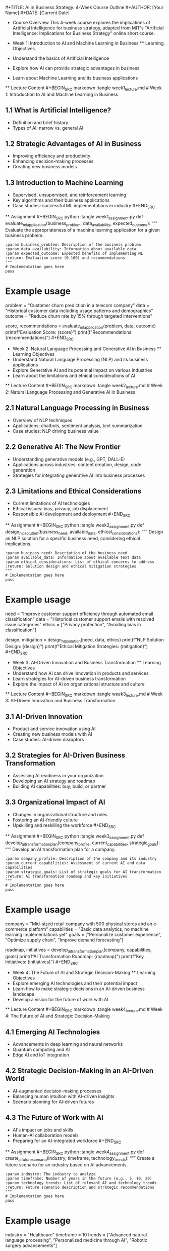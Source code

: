​#+TITLE: AI in Business Strategy: 4-Week Course Outline #+AUTHOR: [Your
Name] #+DATE: [Current Date]

- Course Overview This 4-week course explores the implications of
  Artificial Intelligence for business strategy, adapted from MIT's
  "Artificial Intelligence: Implications for Business Strategy" online
  short course.

- Week 1: Introduction to AI and Machine Learning in Business **
  Learning Objectives

- Understand the basics of Artificial Intelligence

- Explore how AI can provide strategic advantages in business

- Learn about Machine Learning and its business applications

​** Lecture Content #+BEGIN_SRC markdown :tangle week1_lecture.md # Week
1: Introduction to AI and Machine Learning in Business

** 1.1 What is Artificial Intelligence?
:PROPERTIES:
:CUSTOM_ID: what-is-artificial-intelligence
:END:
- Definition and brief history
- Types of AI: narrow vs. general AI

** 1.2 Strategic Advantages of AI in Business
:PROPERTIES:
:CUSTOM_ID: strategic-advantages-of-ai-in-business
:END:
- Improving efficiency and productivity
- Enhancing decision-making processes
- Creating new business models

** 1.3 Introduction to Machine Learning
:PROPERTIES:
:CUSTOM_ID: introduction-to-machine-learning
:END:
- Supervised, unsupervised, and reinforcement learning
- Key algorithms and their business applications
- Case studies: successful ML implementations in industry #+END_SRC

​** Assignment #+BEGIN_SRC python :tangle week1_assignment.py def
evaluate_ml_application(business_problem, data_availability,
expected_outcome): ““” Evaluate the appropriateness of a machine
learning application for a given business problem.

#+begin_example
:param business_problem: Description of the business problem
:param data_availability: Information about available data
:param expected_outcome: Expected benefits of implementing ML
:return: Evaluation score (0-100) and recommendations
"""
# Implementation goes here
pass
#+end_example

* Example usage
:PROPERTIES:
:CUSTOM_ID: example-usage
:END:
problem = "Customer churn prediction in a telecom company" data =
"Historical customer data including usage patterns and demographics"
outcome = "Reduce churn rate by 15% through targeted interventions"

score, recommendations = evaluate_ml_application(problem, data, outcome)
print(f”Evaluation Score: {score}") print(f"Recommendations:
{recommendations}“) #+END_SRC

- Week 2: Natural Language Processing and Generative AI in Business **
  Learning Objectives
- Understand Natural Language Processing (NLP) and its business
  applications
- Explore Generative AI and its potential impact on various industries
- Learn about the limitations and ethical considerations of AI

​** Lecture Content #+BEGIN_SRC markdown :tangle week2_lecture.md # Week
2: Natural Language Processing and Generative AI in Business

** 2.1 Natural Language Processing in Business
:PROPERTIES:
:CUSTOM_ID: natural-language-processing-in-business
:END:
- Overview of NLP techniques
- Applications: chatbots, sentiment analysis, text summarization
- Case studies: NLP driving business value

** 2.2 Generative AI: The New Frontier
:PROPERTIES:
:CUSTOM_ID: generative-ai-the-new-frontier
:END:
- Understanding generative models (e.g., GPT, DALL-E)
- Applications across industries: content creation, design, code
  generation
- Strategies for integrating generative AI into business processes

** 2.3 Limitations and Ethical Considerations
:PROPERTIES:
:CUSTOM_ID: limitations-and-ethical-considerations
:END:
- Current limitations of AI technologies
- Ethical issues: bias, privacy, job displacement
- Responsible AI development and deployment #+END_SRC

​** Assignment #+BEGIN_SRC python :tangle week2_assignment.py def
design_nlp_solution(business_need, available_data,
ethical_considerations): ““” Design an NLP solution for a specific
business need, considering ethical implications.

#+begin_example
:param business_need: Description of the business need
:param available_data: Information about available text data
:param ethical_considerations: List of ethical concerns to address
:return: Solution design and ethical mitigation strategies
"""
# Implementation goes here
pass
#+end_example

* Example usage
:PROPERTIES:
:CUSTOM_ID: example-usage-1
:END:
need = "Improve customer support efficiency through automated email
classification" data = "Historical customer support emails with resolved
issue categories" ethics = ["Privacy protection", "Avoiding bias in
classification"]

design, mitigation = design_nlp_solution(need, data, ethics) print(f”NLP
Solution Design: {design}") print(f"Ethical Mitigation Strategies:
{mitigation}“) #+END_SRC

- Week 3: AI-Driven Innovation and Business Transformation ** Learning
  Objectives
- Understand how AI can drive innovation in products and services
- Learn strategies for AI-driven business transformation
- Explore the impact of AI on organizational structure and culture

​** Lecture Content #+BEGIN_SRC markdown :tangle week3_lecture.md # Week
3: AI-Driven Innovation and Business Transformation

** 3.1 AI-Driven Innovation
:PROPERTIES:
:CUSTOM_ID: ai-driven-innovation
:END:
- Product and service innovation using AI
- Creating new business models with AI
- Case studies: AI-driven disruptors

** 3.2 Strategies for AI-Driven Business Transformation
:PROPERTIES:
:CUSTOM_ID: strategies-for-ai-driven-business-transformation
:END:
- Assessing AI readiness in your organization
- Developing an AI strategy and roadmap
- Building AI capabilities: buy, build, or partner

** 3.3 Organizational Impact of AI
:PROPERTIES:
:CUSTOM_ID: organizational-impact-of-ai
:END:
- Changes in organizational structure and roles
- Fostering an AI-friendly culture
- Upskilling and reskilling the workforce #+END_SRC

​** Assignment #+BEGIN_SRC python :tangle week3_assignment.py def
develop_ai_transformation_plan(company_profile, current_capabilities,
strategic_goals): ““” Develop an AI transformation plan for a company.

#+begin_example
:param company_profile: Description of the company and its industry
:param current_capabilities: Assessment of current AI and data capabilities
:param strategic_goals: List of strategic goals for AI transformation
:return: AI transformation roadmap and key initiatives
"""
# Implementation goes here
pass
#+end_example

* Example usage
:PROPERTIES:
:CUSTOM_ID: example-usage-2
:END:
company = "Mid-sized retail company with 500 physical stores and an
e-commerce platform" capabilities = "Basic data analytics, no machine
learning implementations yet" goals = ["Personalize customer
experience", "Optimize supply chain", "Improve demand forecasting"]

roadmap, initiatives = develop_ai_transformation_plan(company,
capabilities, goals) print(f”AI Transformation Roadmap: {roadmap}")
print(f"Key Initiatives: {initiatives}“) #+END_SRC

- Week 4: The Future of AI and Strategic Decision-Making ** Learning
  Objectives
- Explore emerging AI technologies and their potential impact
- Learn how to make strategic decisions in an AI-driven business
  landscape
- Develop a vision for the future of work with AI

​** Lecture Content #+BEGIN_SRC markdown :tangle week4_lecture.md # Week
4: The Future of AI and Strategic Decision-Making

** 4.1 Emerging AI Technologies
:PROPERTIES:
:CUSTOM_ID: emerging-ai-technologies
:END:
- Advancements in deep learning and neural networks
- Quantum computing and AI
- Edge AI and IoT integration

** 4.2 Strategic Decision-Making in an AI-Driven World
:PROPERTIES:
:CUSTOM_ID: strategic-decision-making-in-an-ai-driven-world
:END:
- AI-augmented decision-making processes
- Balancing human intuition with AI-driven insights
- Scenario planning for AI-driven futures

** 4.3 The Future of Work with AI
:PROPERTIES:
:CUSTOM_ID: the-future-of-work-with-ai
:END:
- AI's impact on jobs and skills
- Human-AI collaboration models
- Preparing for an AI-integrated workforce #+END_SRC

​** Assignment #+BEGIN_SRC python :tangle week4_assignment.py def
create_ai_future_scenario(industry, timeframe, technology_trends): ““”
Create a future scenario for an industry based on AI advancements.

#+begin_example
:param industry: The industry to analyze
:param timeframe: Number of years in the future (e.g., 5, 10, 20)
:param technology_trends: List of relevant AI and technology trends
:return: Future scenario description and strategic recommendations
"""
# Implementation goes here
pass
#+end_example

* Example usage
:PROPERTIES:
:CUSTOM_ID: example-usage-3
:END:
industry = "Healthcare" timeframe = 10 trends = ["Advanced natural
language processing", "Personalized medicine through AI", "Robotic
surgery advancements"]

scenario, recommendations = create_ai_future_scenario
